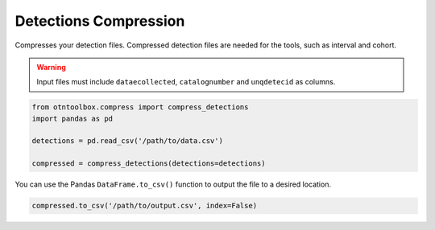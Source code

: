 
Detections Compression
======================

.. raw:: html

   <hr>

Compresses your detection files. Compressed detection files are needed
for the tools, such as interval and cohort.

.. warning::  Input files must include ``dataecollected``, ``catalognumber``
	and ``unqdetecid`` as columns.

.. code:: python

    from otntoolbox.compress import compress_detections
    import pandas as pd
    
    detections = pd.read_csv('/path/to/data.csv')
    
    compressed = compress_detections(detections=detections)

You can use the Pandas ``DataFrame.to_csv()`` function to output the
file to a desired location.

.. code:: python

    compressed.to_csv('/path/to/output.csv', index=False)
